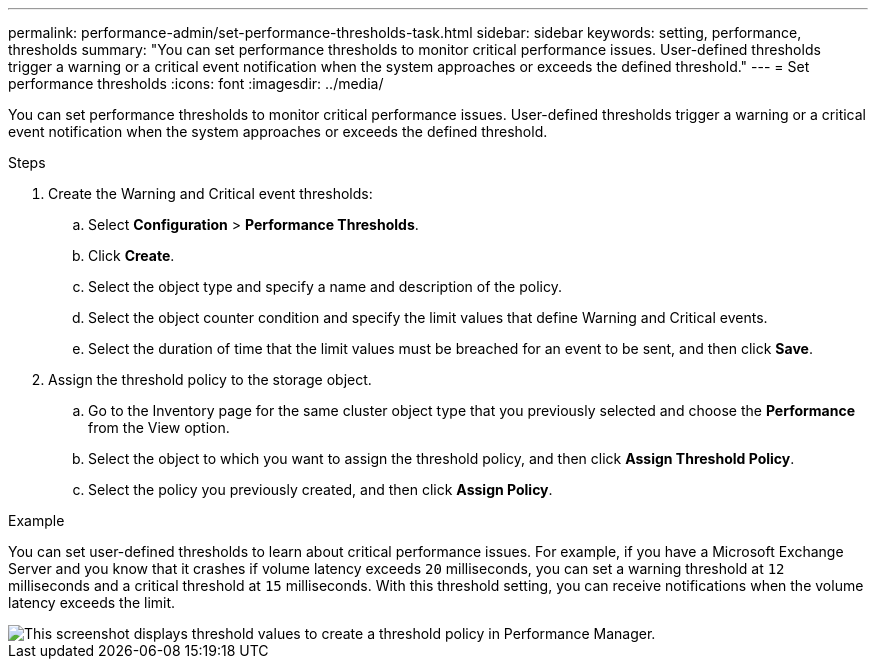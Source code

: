 ---
permalink: performance-admin/set-performance-thresholds-task.html
sidebar: sidebar
keywords: setting, performance, thresholds
summary: "You can set performance thresholds to monitor critical performance issues. User-defined thresholds trigger a warning or a critical event notification when the system approaches or exceeds the defined threshold."
---
= Set performance thresholds
:icons: font
:imagesdir: ../media/

[.lead]
You can set performance thresholds to monitor critical performance issues. User-defined thresholds trigger a warning or a critical event notification when the system approaches or exceeds the defined threshold.

.Steps

. Create the Warning and Critical event thresholds:
 .. Select *Configuration* > *Performance Thresholds*.
 .. Click *Create*.
 .. Select the object type and specify a name and description of the policy.
 .. Select the object counter condition and specify the limit values that define Warning and Critical events.
 .. Select the duration of time that the limit values must be breached for an event to be sent, and then click *Save*.
. Assign the threshold policy to the storage object.
 .. Go to the Inventory page for the same cluster object type that you previously selected and choose the *Performance* from the View option.
 .. Select the object to which you want to assign the threshold policy, and then click *Assign Threshold Policy*.
 .. Select the policy you previously created, and then click *Assign Policy*.

.Example

You can set user-defined thresholds to learn about critical performance issues. For example, if you have a Microsoft Exchange Server and you know that it crashes if volume latency exceeds `20` milliseconds, you can set a warning threshold at `12` milliseconds and a critical threshold at `15` milliseconds. With this threshold setting, you can receive notifications when the volume latency exceeds the limit.

image::../media/opm-threshold-creation-example-perf-admin.gif[This screenshot displays threshold values to create a threshold policy in Performance Manager.]
